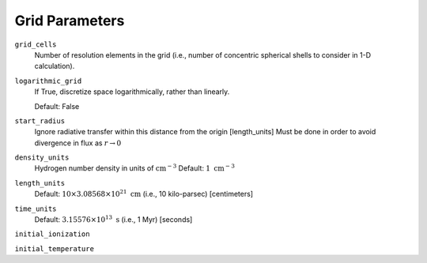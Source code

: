 Grid Parameters
===============


``grid_cells``
    Number of resolution elements in the grid (i.e., number of concentric
    spherical shells to consider in 1-D calculation).

``logarithmic_grid``
    If True, discretize space logarithmically, rather than linearly.
    
    Default: False

``start_radius``
    Ignore radiative transfer within this distance from the origin [length_units]
    Must be done in order to avoid divergence in flux as :math:`r\rightarrow 0`

``density_units``
    Hydrogen number density in units of :math:`\text{cm}^{-3}` 
    Default: :math:`1 \ \text{cm}^{-3}` 
    
``length_units``
    Default: :math:`10 \times 3.08568 \times 10^{21} \ \text{cm}` (i.e., 10 kilo-parsec) [centimeters]
    
``time_units``
    Default: :math:`3.15576 \times 10^{13} \ \text{s}` (i.e., 1 Myr) [seconds]    

``initial_ionization``
    

``initial_temperature``